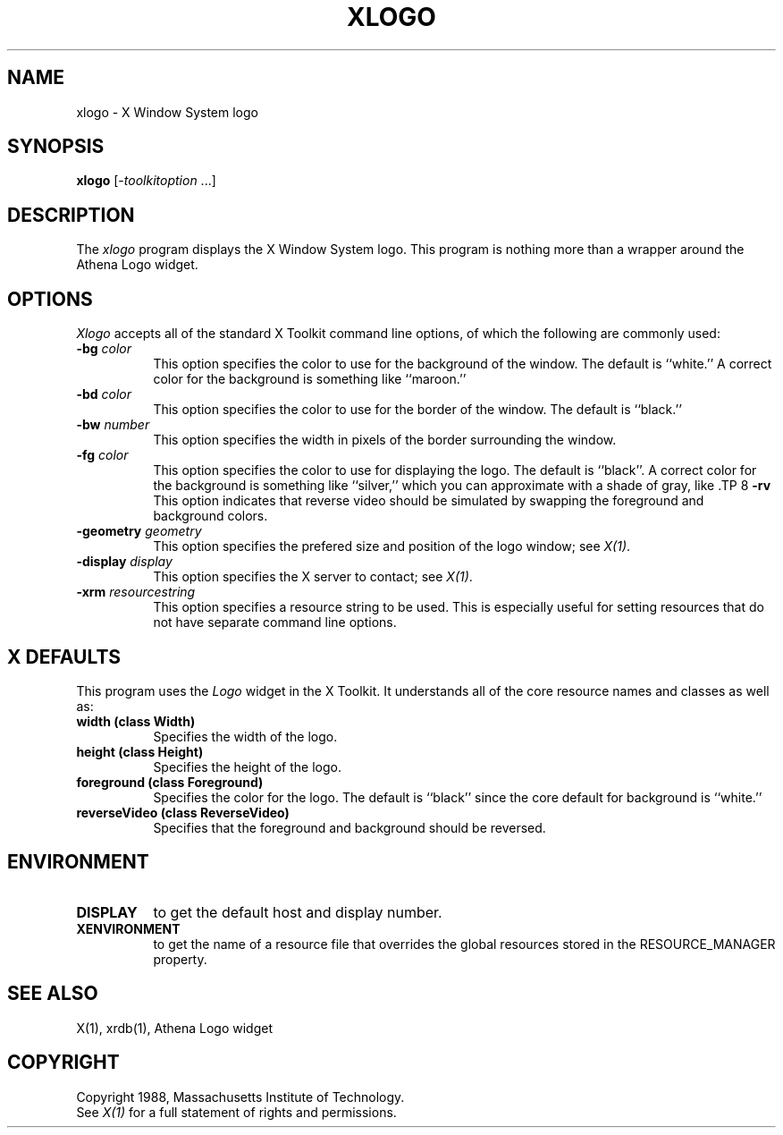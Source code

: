 .TH XLOGO 1 "1 March 1988" "X Version 11"
.SH NAME
xlogo - X Window System logo
.SH SYNOPSIS
.B xlogo
[-\fItoolkitoption\fP ...]
.SH DESCRIPTION
The
.I xlogo
program displays the X Window System logo.  This program is
nothing more than a wrapper around the Athena Logo widget.
.SH OPTIONS
.I Xlogo
accepts all of the standard X Toolkit command line options, of which
the following are commonly used:
.TP 8
.B \-bg \fIcolor\fP
This option specifies the color to use for the background of the window.  
The default is ``white.''
A correct color for the background is something like ``maroon.''
.TP 8
.B \-bd \fIcolor\fP
This option specifies the color to use for the border of the window.
The default is ``black.''
.TP 8
.B \-bw \fInumber\fP
This option specifies the width in pixels of the border surrounding the window.
.TP 8
.B \-fg \fIcolor\fP
This option specifies the color to use for displaying the logo.
The default is ``black''.
A correct color for the background is something like ``silver,''
which you can approximate with a shade of gray, like \#aa9.
.TP 8
.B \-rv
This option indicates that reverse video should be simulated by swapping
the foreground and background colors.
.TP 8
.B \-geometry \fIgeometry\fP
This option specifies the prefered size and position of the logo window;
see \fIX(1)\fP.
.TP 8
.B \-display \fIdisplay\fP
This option specifies the X server to contact; see \fIX(1)\fP.
.TP 8
.B \-xrm \fIresourcestring\fP
This option specifies a resource string to be used.  This is especially
useful for setting resources that do not have separate command line options.
.SH X DEFAULTS
This program uses the 
.I Logo
widget in the X Toolkit.  It understands all of the core resource names and
classes as well as:
.PP
.TP 8
.B width (class Width)
Specifies the width of the logo.
.TP 8
.B height (class Height)
Specifies the height of the logo.
.TP 8
.B foreground (class Foreground)
Specifies the color for the logo.
The default is ``black'' since the core default for background is ``white.''
.TP 8
.B reverseVideo (class ReverseVideo)
Specifies that the foreground and background should be reversed.
.SH ENVIRONMENT
.PP
.TP 8
.B DISPLAY
to get the default host and display number.
.TP 8
.B XENVIRONMENT
to get the name of a resource file that overrides the global resources
stored in the RESOURCE_MANAGER property.
.SH SEE ALSO
X(1), xrdb(1), Athena Logo widget
.SH COPYRIGHT
Copyright 1988, Massachusetts Institute of Technology.
.br
See \fIX(1)\fP for a full statement of rights and permissions.
